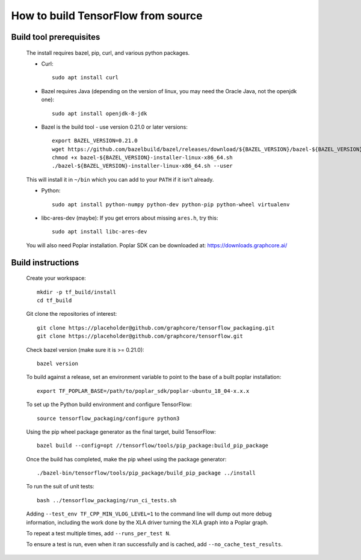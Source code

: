 
How to build TensorFlow from source
-----------------------------------
Build tool prerequisites
~~~~~~~~~~~~~~~~~~~~~~~~

    The install requires bazel, pip, curl, and various python packages. 

    - Curl::

        sudo apt install curl

    - Bazel requires Java (depending on the version of linux, you may need the Oracle Java, not the openjdk one)::

        sudo apt install openjdk-8-jdk

    - Bazel is the build tool - use version 0.21.0 or later versions::

        export BAZEL_VERSION=0.21.0
        wget https://github.com/bazelbuild/bazel/releases/download/${BAZEL_VERSION}/bazel-${BAZEL_VERSION}-installer-linux-x86_64.sh
        chmod +x bazel-${BAZEL_VERSION}-installer-linux-x86_64.sh
        ./bazel-${BAZEL_VERSION}-installer-linux-x86_64.sh --user

    This will install it in ``~/bin`` which you can add to your ``PATH`` if it isn't already.

    - Python::

        sudo apt install python-numpy python-dev python-pip python-wheel virtualenv

    - libc-ares-dev (maybe): If you get errors about missing ``ares.h``, try this::

        sudo apt install libc-ares-dev

    You will also need Poplar installation. Poplar SDK can be downloaded at: https://downloads.graphcore.ai/

Build instructions
~~~~~~~~~~~~~~~~~~

    Create your workspace::

        mkdir -p tf_build/install
        cd tf_build

    Git clone the repositories of interest::

        git clone https://placeholder@github.com/graphcore/tensorflow_packaging.git
        git clone https://placeholder@github.com/graphcore/tensorflow.git

    Check bazel version (make sure it is >= 0.21.0)::

        bazel version

    To build against a release, set an environment variable to point to the base of a built poplar installation::

        export TF_POPLAR_BASE=/path/to/poplar_sdk/poplar-ubuntu_18_04-x.x.x

    To set up the Python build environment and configure TensorFlow::

        source tensorflow_packaging/configure python3

    Using the pip wheel package generator as the final target, build TensorFlow::

        bazel build --config=opt //tensorflow/tools/pip_package:build_pip_package  

    Once the build has completed, make the pip wheel using the package generator::

        ./bazel-bin/tensorflow/tools/pip_package/build_pip_package ../install

    To run the suit of unit tests::

        bash ../tensorflow_packaging/run_ci_tests.sh

    Adding  ``--test_env TF_CPP_MIN_VLOG_LEVEL=1`` to the command line will dump out more debug information, including the work done by the XLA driver turning the XLA graph into a Poplar graph.
    
    To repeat a test multiple times, add ``--runs_per_test N``.
    
    To ensure a test is run, even when it ran successfully and is cached, add ``--no_cache_test_results``.
